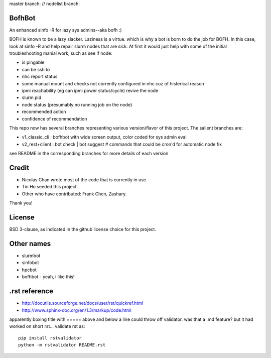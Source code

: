 
master branch: |status1| // nodelist branch: |status2|

.. |status1| image:: https://travis-ci.org/tin6150/bofhbot.svg?branch=master
    :target: https://travis-ci.org/tin6150/bofhbot

.. |status2| image:: https://travis-ci.org/tin6150/bofhbot.svg?branch=nodelist
    :target: https://travis-ci.org/tin6150/bofhbot 


.. figure:: doc/bofhbot_screenshot2.png
	:align: center
	:alt: bofhbot v1 output screenshot

BofhBot
=======

An enhanced sinfo -R for lazy sys admins--aka bofh :)

BOFH is known to be a lazy slacker.
Laziness is a virtue.  which is why a bot is born to do the job for BOFH.
In this case, look at sinfo -R and help repair slurm nodes that are sick.
At first it would just help with some of the initial troubleshooting manial work, 
such as see if node:

- is pingable
- can be ssh to
- nhc report status
- some manual mount and checks not corrently configured in nhc cuz of histerical reason
- ipmi reachability (eg can ipmi power status/cycle) revive the node
- slurm pid 
- node status (presumably no running job on the node)
- recommended action
- confidence of recommendation


This repo now has several branches representing various version/flavor of this project.
The salient branches are:

- v1_classic_cli : bofhbot with wide screen output, color coded for sys admin eval
- v2_rest+client : bot check | bot suggest # commands that could be cron'd for automatic node fix

see README in the corresponding branches for more details of each version


Credit
======

- Nicolas Chan wrote most of the code that is currently in use.
- Tin Ho seeded this project.
- Other who have contributed: Frank Chen, Zashary.  

Thank you!


License
=======
BSD 3-clause, as indicated in the github license choice for this project.


Other names
===========

* slurmbot
* sinfobot
* hpcbot
* bofhbot - yeah, i like this!


.rst reference
==============

- http://docutils.sourceforge.net/docs/user/rst/quickref.html
- http://www.sphinx-doc.org/en/1.3/markup/code.html


apparently boxing title with ===== above and below a line could throw off validator.
was that a .md feature?  but it had worked on short rst...
validate rst as:

::

        pip install rstvalidator
        python -m rstvalidator README.rst

